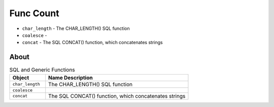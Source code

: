 Func Count
==========
* ``char_length`` - The CHAR_LENGTH() SQL function
* ``coalesce`` -
* ``concat`` - The SQL CONCAT() function, which concatenates strings


About
-----
.. csv-table:: SQL and Generic Functions
    :widths: 20,80
    :header: "Object", "Name Description"

    "``char_length``",           "The CHAR_LENGTH() SQL function"
    "``coalesce``",              ""
    "``concat``",                "The SQL CONCAT() function, which concatenates strings"

